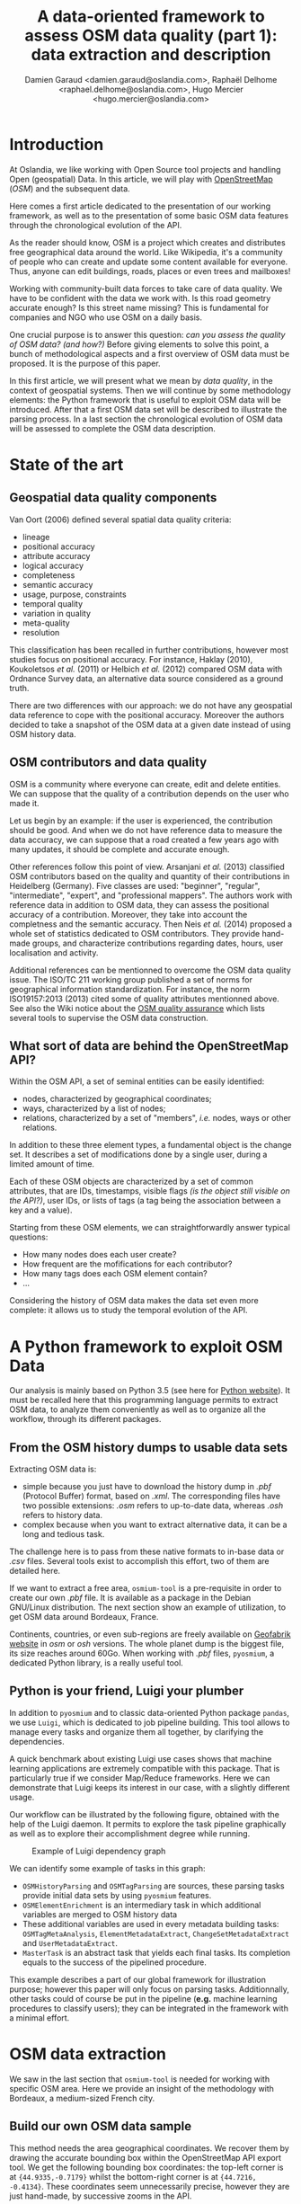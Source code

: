 #+TITLE: A data-oriented framework to assess OSM data quality (part 1): data extraction and description
#+AUTHOR: Damien Garaud <damien.garaud@oslandia.com>, Raphaël Delhome <raphael.delhome@oslandia.com>, Hugo Mercier <hugo.mercier@oslandia.com>

* Introduction

At Oslandia, we like working with Open Source tool projects and handling Open
(geospatial) Data. In this article, we will play with [[https://www.openstreetmap.org/][OpenStreetMap]] (/OSM/) and
the subsequent data.

Here comes a first article dedicated to the presentation of our working
framework, as well as to the presentation of some basic OSM data features
through the chronological evolution of the API.

As the reader should know, OSM is a project which creates and distributes free
geographical data around the world. Like Wikipedia, it's a community of people
who can create and update some content available for everyone. Thus, anyone can
edit buildings, roads, places or even trees and mailboxes!

Working with community-built data forces to take care of data quality. We have
to be confident with the data we work with. Is this road geometry accurate
enough? Is this street name missing? This is fundamental for companies and NGO
who use OSM on a daily basis.

One crucial purpose is to answer this question: /can you assess the quality of
OSM data? (and how?)/ Before giving elements to solve this point, a bunch of
methodological aspects and a first overview of OSM data must be proposed. It is
the purpose of this paper.

In this first article, we will present what we mean by /data quality/, in the
context of geospatial systems. Then we will continue by some methodology
elements: the Python framework that is useful to exploit OSM data will be
introduced. After that a first OSM data set will be described to illustrate the
parsing process. In a last section the chronological evolution of OSM data will
be assessed to complete the OSM data description.

* State of the art
** Geospatial data quality components

Van Oort (2006) defined several spatial data quality criteria:

- lineage
- positional accuracy
- attribute accuracy
- logical accuracy
- completeness
- semantic accuracy
- usage, purpose, constraints
- temporal quality
- variation in quality
- meta-quality
- resolution

This classification has been recalled in further contributions, however most
studies focus on positional accuracy. For instance, Haklay (2010), Koukoletsos
/et al./ (2011) or Helbich /et al./ (2012) compared OSM data with Ordnance
Survey data, an alternative data source considered as a ground truth.

There are two differences with our approach: we do not have any geospatial data
reference to cope with the positional accuracy. Moreover the authors decided to
take a snapshot of the OSM data at a given date instead of using OSM history
data.

** OSM contributors and data quality

OSM is a community where everyone can create, edit and delete entities. We can
suppose that the quality of a contribution depends on the user who made it.

Let us begin by an example: if the user is experienced, the contribution should
be good. And when we do not have reference data to measure the data accuracy,
we can suppose that a road created a few years ago with many updates, it should
be complete and accurate enough.

Other references follow this point of view. Arsanjani /et al./ (2013)
classified OSM contributors based on the quality and quantity of their
contributions in Heidelberg (Germany). Five classes are used: "beginner",
"regular", "intermediate", "expert", and "professional mappers". The authors
work with reference data in addition to OSM data, they can assess the
positional accuracy of a contribution. Moreover, they take into account the
completness and the semantic accuracy. Then Neis /et al./ (2014) proposed a
whole set of statistics dedicated to OSM contributors. They provide hand-made
groups, and characterize contributions regarding dates, hours, user
localisation and activity.

Additional references can be mentionned to overcome the OSM data quality
issue. The ISO/TC 211 working group published a set of norms for geographical
information standardization. For instance, the norm ISO19157:2013 (2013) cited
some of quality attributes mentionned above. See also the Wiki notice about the
[[http://wiki.openstreetmap.org/wiki/Quality_assurance][OSM quality assurance]] which lists several tools to supervise the OSM data
construction.

** What sort of data are behind the OpenStreetMap API?

Within the OSM API, a set of seminal entities can be easily identified:

- nodes, characterized by geographical coordinates;
- ways, characterized by a list of nodes;
- relations, characterized by a set of "members", /i.e./ nodes, ways
  or other relations.

In addition to these three element types, a fundamental object is the change
set. It describes a set of modifications done by a single user, during a
limited amount of time.

Each of these OSM objects are characterized by a set of common attributes, that
are IDs, timestamps, visible flags /(is the object still visible on the API?)/,
user IDs, or lists of tags (a tag being the association between a key and a
value).

Starting from these OSM elements, we can straightforwardly answer typical
questions:

+ How many nodes does each user create?
+ How frequent are the mofifications for each contributor?
+ How many tags does each OSM element contain?
+ ...

Considering the history of OSM data makes the data set even more complete: it
allows us to study the temporal evolution of the API.

* A Python framework to exploit OSM Data

Our analysis is mainly based on Python 3.5 (see here for [[https://www.python.org/][Python website]]). It
must be recalled here that this programming language permits to extract OSM
data, to analyze them conveniently as well as to organize all the workflow,
through its different packages.

** From the OSM history dumps to usable data sets

Extracting OSM data is:

+ simple because you just have to download the history dump in /.pbf/ (Protocol
  Buffer) format, based on /.xml/. The corresponding files have two possible
  extensions: /.osm/ refers to up-to-date data, whereas /.osh/ refers to
  history data.
+ complex because when you want to extract alternative data, it can be a long
  and tedious task.

The challenge here is to pass from these native formats to in-base data or
/.csv/ files. Several tools exist to accomplish this effort, two of them are
detailed here.

If we want to extract a free area, =osmium-tool= is a pre-requisite in order to
create our own /.pbf/ file. It is available as a package in the Debian
GNU/Linux distribution. The next section show an example of utilization, to get
OSM data around Bordeaux, France.

Continents, countries, or even sub-regions are freely available on [[http://download.geofabrik.de/][Geofabrik
website]] in /osm/ or /osh/ versions. The whole planet dump is the biggest file,
its size reaches around 60Go. When working with /.pbf/ files, =pyosmium=, a
dedicated Python library, is a really useful tool.

** Python is your friend, Luigi your plumber

In addition to =pyosmium= and to classic data-oriented Python package =pandas=,
we use =Luigi=, which is dedicated to job pipeline building. This tool allows
to manage every tasks and organize them all together, by clarifying the
dependencies.

A quick benchmark about existing Luigi use cases shows that machine learning
applications are extremely compatible with this package. That is particularly
true if we consider Map/Reduce frameworks. Here we can demonstrate that Luigi
keeps its interest in our case, with a slightly different usage.

Our workflow can be illustrated by the following figure, obtained with the help
of the Luigi daemon. It permits to explore the task pipeline graphically as
well as to explore their accomplishment degree while running.

#+CAPTION: Example of Luigi dependency graph
#+NAME: fig:luigi-dep-graph
[[./../figs/luigi_dependency_graph_example.png]]

We can identify some example of tasks in this graph:

- =OSMHistoryParsing= and =OSMTagParsing= are sources, these parsing tasks
  provide initial data sets by using =pyosmium= features.
- =OSMElementEnrichment= is an intermediary task in which additional variables
  are merged to OSM history data
- These additional variables are used in every metadata building tasks:
  =OSMTagMetaAnalysis=, =ElementMetadataExtract=, =ChangeSetMetadataExtract=
  and =UserMetadataExtract=.
- =MasterTask= is an abstract task that yields each final tasks. Its completion
  equals to the success of the pipelined procedure.

This example describes a part of our global framework for illustration purpose;
however this paper will only focus on parsing tasks. Additionnally, other tasks
could of course be put in the pipeline (*e.g.* machine learning procedures to
classify users); they can be integrated in the framework with a minimal
effort.

* OSM data extraction

We saw in the last section that =osmium-tool= is needed for working with
specific OSM area. Here we provide an insight of the methodology with Bordeaux,
a medium-sized French city.

** Build our own OSM data sample

This method needs the area geographical coordinates. We recover them by drawing
the accurate bounding box within the OpenStreetMap API export tool. We get the
following bounding box coordinates: the top-left corner is at
={44.9335,-0.7179}= whilst the bottom-right corner is at ={44.7216,
-0.4134}=. These coordinates seem unnecessarily precise, however they are just
hand-made, by successive zooms in the API.

#+CAPTION: Hand-made bounding box on Bordeaux city (France)
#+NAME: fig:osm-bb-example
#+attr_html: :width 800px
[[./../figs/osm_boundingbox_example.png]]

They are integrated in the following JSON configuration file, as well as the
output file name:

#+NAME: json_config
#+BEGIN_SRC js
{ "extracts": [ { 
              "output": "bordeaux-metropole.osh.pbf",
              "output_format": "osh.pbf",
              "description": "extract OSM history for Bordeaux (France)",
              "bbox": {"left": -0.7179, "right": -0.4134, "top": 44.9335, "bottom": 44.7216} } ],
              "directory": "/path/to/outputdir/"
}
#+END_SRC
#+CAPTION: JSON Configuration for osmium extraction

A standard /.pbf/ file is build with this JSON configuration from the following
shell command:

#+NAME: osmium_extraction
#+BEGIN_SRC shell
osmium extract --with-history --config=region.json latest-planet.osh.pbf
#+END_SRC
#+CAPTION: Osmium extraction

Where =latest-planet.osh.pbf= is the input file (downloaded from Geofabrik
website, we still need some original data!) and =region.json= the name of the
previous JSON configuration file. The =--with-history= flag here is important
to study the temporal evolution of some OSM entities, the number of
contributions, and check some specific OSM entities such as nodes, ways or
relations and get their history.

** Extract OSM data history

At this point, we have a /.pbf/ file that contains every OSM element versions
through time. We still have to write them into a /.csv/ file. That is the role
of =pyosmium=, previously evoked.

This operation can be done through a simple Python module (see snippets below).

#+NAME: Timeline_handler
#+BEGIN_SRC ipython :session osm :exports both
  import osmium as osm
  import pandas as pd

  class TimelineHandler(osm.SimpleHandler):
      def __init__(self):
          osm.SimpleHandler.__init__(self)
          self.elemtimeline = []

      def element(self, e, elem_type):
          self.elemtimeline.append([elem_type,
                                    e.id,
                                    e.version,
                                    e.visible,
                                    pd.Timestamp(e.timestamp),
                                    e.uid,
                                    e.changeset,
                                    len(e.tags)])

      def node(self, n):
          self.element(n, "node")

      def way(self, w):
          self.element(w, "way")

      def relation(self, r):
          self.element(r, "relation")
#+END_SRC
#+CAPTION: Class /TimelineHandler/: recover OSM objects from a /.pbf/ file

First we have to import the useful libraries, that are =pandas= (to handle
dataframes and /.csv/ files) and =pyosmium=. Then, we define a small OSM data
handler, that saves every nodes, ways and relations into the =elemtimeline=
attribute (/i.e./ a list). We can observe that several attributes are recorded:
the element type, ID, version in the history, if it is currently visible on the
API, timestamp (when the current version has been set), user ID, change set ID
and the number of associated tags. These attributes are also available for ways
and relations, letting the chance to put a little more abstraction in this
class definition.

An instance of this class can be created so as to save OSM elements within the
Bordeaux metropole area (see below). We pass the input file name to the
=apply_file= procedure, that scans the input file and fills the handler list
accordingly. After that we just have to transform the list into a pandas
DataFrame, to make further treatments easier.

#+NAME: Timeline_handler_call
#+BEGIN_SRC ipython :session osm :exports both
  tlhandler = TimelineHandler()
  tlhandler.apply_file("../src/data/raw/bordeaux-metropole.osh.pbf")
  colnames = ['type', 'id', 'version', 'visible', 'ts', 'uid', 'chgset', 'ntags']
  elements = pd.DataFrame(tlhandler.elemtimeline, columns=colnames)
  elements = elements.sort_values(by=['type', 'id', 'ts'])
  elements.head(10)
#+END_SRC
#+CAPTION: Instanciation of /TimelineHandler/ with Bordeaux data

#+CAPTION: First records of Bordeaux OSM data history
#+RESULTS:
#+begin_example
   type        id  version  visible                        ts    uid  chgset  \
0  node  21457126        2    False 2008-01-17 16:40:56+00:00  24281  653744   
1  node  21457126        3    False 2008-01-17 16:40:56+00:00  24281  653744   
2  node  21457126        4    False 2008-01-17 16:40:56+00:00  24281  653744   
3  node  21457126        5    False 2008-01-17 16:40:57+00:00  24281  653744   
4  node  21457126        6    False 2008-01-17 16:40:57+00:00  24281  653744   
5  node  21457126        7     True 2008-01-17 16:40:57+00:00  24281  653744   
6  node  21457126        8    False 2008-01-17 16:41:28+00:00  24281  653744   
7  node  21457126        9    False 2008-01-17 16:41:28+00:00  24281  653744   
8  node  21457126       10    False 2008-01-17 16:41:49+00:00  24281  653744   
9  node  21457126       11    False 2008-01-17 16:41:49+00:00  24281  653744   

   ntags  
0      0  
1      0  
2      0  
3      0  
4      0  
5      1  
6      0  
7      0  
8      0  
9      0  
#+end_example

The only thing to do here is to save the file into a /.csv/ file format:

#+NAME: csv_recording
#+BEGIN_SRC ipython :session osm :exports both
  elements.to_csv("bordeaux-metropole.csv", date_format='%Y-%m-%d %H:%M:%S')
#+END_SRC
#+CAPTION: Bordeaux OSM data history disk saving

At this point, the OSM data history is available in a /.csv/ format, coming
with a whole set of attributes that will be useful to describe the data. It
will give an opportunity to study the temporal evolution of the OSM API, as
developed in the next section.

* OSM API exploration through time

** A simple procedure to build dated OSM states

From the OSM data history we can recover the current state of OSM data (or more
precisely, the API state at the data extraction date). The only needed step is
to select the up-to-date OSM objects, /i.e./ those with the last existing
version, through a simple /groupby/ operation (by the way, it is equivalent to
download the corresponding /.osm/ file). As an extension, we propose a simple
but seminal procedure called =datedelems= that allows to get the OSM API
picture given a specific date:

#+NAME: datedelems
#+BEGIN_SRC ipython :session osm :exports both
  def datedelems(history, date): 
      datedelems = (history.query("ts <= @date")
                    .groupby(['type','id'])['version']
                    .max()
                    .reset_index())
      return pd.merge(datedelems, history, on=['type','id','version'])
#+END_SRC
#+CAPTION: Function /datedelems/: return the OSM API state at a specific date

As a corollary we can build some time series aiming to describe the evolution
of the API in terms of OSM objects (nodes, ways, relations) or users. What if
we consider the API state month after month? What is the temporal evolution of
node, way, or relation quantities?

** How to get the OSM API evolution?

The following procedure helps us to describe the OSM API at a given date: how
many node/way/relation there are, how many users have contributed, how many
change sets have been opened:

#+NAME: osm_stats
#+BEGIN_SRC ipython :session osm :exports both
  def osm_stats(osm_history, timestamp): 
      osmdata = datedelems(osm_history, timestamp)
      nb_nodes = len(osmdata.query('type == "node"'))
      nb_ways = len(osmdata.query('type == "way"'))
      nb_relations = len(osmdata.query('type == "relation"'))
      nb_users = osmdata.uid.nunique()
      nb_chgsets = osmdata.chgset.nunique()
      return [nb_nodes, nb_ways, nb_relations, nb_users, nb_chgsets]
#+END_SRC
#+CAPTION: Function /osm_stats/: provide dated statistics of an OSM area

We can obtain a dataframe that summarizes these statistics at regular
timestamps: monthly evaluations, or even a finner analysis, by taking advantage
of pandas time series features.

#+NAME: osm_chrono
#+BEGIN_SRC ipython :session osm :exports both
  def osm_chronology(history, start_date, end_date, frequency="1M"):
      timerange = pd.date_range(start_date, end_date, freq=frequency).values
      osmstats = [osm_stats(history, str(date)) for date in timerange]
      osmstats = pd.DataFrame(osmstats, index=timerange,
                              columns=['n_nodes', 'n_ways', 'n_relations',
                                       'n_users', 'n_chgsets'])
      return osmstats
#+END_SRC
#+CAPTION: Function /osm_chronology/: extract the history of an OSM area

These developments open further possibilities. Areas are comparable through
their history. A basic hypothesis could be: some areas have been built faster
than others, /e.g./ urban areas /vs/ desert areas. To investigate on the
evolutions of their OSM objects appears as a very appealing way to address this
issue!

** What about the Bordeaux area?

To illustrate the previous points, we can call the =osm_chronology= procedure
to Bordeaux-related OSM data. We can study the last 10 years, as an example:

#+NAME: osm_chrono_call
#+BEGIN_SRC ipython :session osm :exports both
  osm_chronology(elements, "2007-01-01", "2017-01-01", "AS")  
#+END_SRC
#+CAPTION: Call of /osm_chronology/

#+CAPTION: Temporal evolution of OSM objects around Bordeaux, France
#+RESULTS:
#+begin_example
            n_nodes  n_ways  n_relations  n_users  n_chgsets
2007-01-01        0       0            0        0          0
2008-01-01     4083     431            2       15         31
2009-01-01    76614   12429          129       85        778
2010-01-01   101978   15515          254      185       2005
2011-01-01   250197   40896          583      261       4212
2012-01-01   605777  104406          678      335       5482
2013-01-01  1761636  321662         1628      468       8353
2014-01-01  2166480  379577         3136      638      11121
2015-01-01  2269981  390201         4593      780      14452
2016-01-01  2302798  394903         5030      981      17379
2017-01-01  2349684  402942         5309     1203      21435
#+end_example

The figure below describes the evolution of nodes, ways and relations around
Bordeaux between 2007 and 2017, as well as the number of users and change
sets. The graphes are log-scaled, for a sake of clarity.

We can see that the major part of Bordeaux cartography has been undertaken
between fall of 2010 and spring of 2013, with a clear peak at the beginning
of 2012. This evolution is highly pronounced for nodes or even ways, whilst the
change set amount and the contributor quantity increased regularly. This may
denote the differences in terms of user behaviors: some of them create only a
few objects, while some others contribute with a large amount of created
entities.

#+CAPTION: Amount of OSM objects in the area of Bordeaux (France)
#+NAME: fig:bm-chronology
#+attr_html: :width 800px
[[./../figs/bordeaux-metropole-chronology-logscale.png]]

As a remark, the plotted number of contributors is not really representative of
the total quantity of OSM contributors: we consider only local data
here. Active users all around the world are not those who have collaborated for
this specific region. These statistics can be available by exploiting the
full-planet data set.

** Opening case study: comparing several french areas

Before concluding, here is provided a comparison between OSM node amounts in
several french areas. We just mention small areas, to keep the evaluation
short: Upper Normandy, a roughly rural environment with some medium-sized
cities (Rouen, Le Havre, Evreux...), Corsica, a montainous island near to
mainland France and French Guiana, an overseas area mainly composed of
jungle. The figure below shows the difference between these areas in terms of
OSM nodes and active contributors. To keep the comparison as faithful as
possible, we have divided these amounts by each surface area: respectively
12137, 8680 and 83534 square kilometers for Upper Normandy, Corsica and French
Guiana.

#+CAPTION: Amount of OSM nodes in several french areas
#+NAME: fig:multiarea-chronology-nodes
#+attr_html: :width 800px
[[./../figs/multiarea-chronology-weighted.png]]

Without any surprise, it is the mainland area (Upper Normandy) that is the most
dense on OSM. This area contains almost 700 nodes per square kilometer (quite
modest, however we talk about a rural area!). We can notice that they are
almost the same number of contributors between Normandy and Corsica. On the
other hand, French Guiana is an extrem example, as expected! There are less
than 15 nodes and 0.01 contributor per square kilometer.

* Conclusion

In this paper a first overview of OpenStreetMap data has been provided. On the
first sight exploiting these data is not so evident; however it appears simpler
with the convenient toolbox.

If the final target is to consider geospatial data quality, OSM data sets are a
very illustrative example: they are built collaboratively, by whoever who wants
to contribute. As a consequence, these data sets may be far from being
"perfect", even if this last notion is hard to define without any shared
reference data set.

Here a complete workflow has been described for getting OSM data, and loading
it into a Python environment. To do such operation a specific package has been
used: =pyosmium=. This tool, amongst others, allows to parse OSM data, and
handle it as =pandas= DataFrames so as to serialize it into classic /.csv/
files. Moreover a pipeline organizer completes this workflow, /i.e./
=Luigi=. Once the data are in the workspace, it becomes easier to provide some
insights about OSM API. As a first example, a small data set has been extracted
in the area of Bordeaux, France. Then a chronological study has showed how the
API evolves through time in terms of numbers of elements and active
contributors.

This first article gives the opportunity to describe some generic features
about OSM data, however the analysis has been bounded to seminal
contributions. This introduction appears as a pre-requisite before going
further. As a perspective a richer analysis focused on OSM data quality is
clearly targetted. One research question still emerges: what can we conclude
about data quality by exploiting OSM metadata, /i.e./ which impact change sets
have, how users contribute, how elements evolve time after time?

* References

- Arsanjani, J, Barron, C, Bakillah, M, Helbich, M. 2013. Assessing
  the quality of OpenStreetMap contributors together with their
  contributions. /Proceedings of the AGILE./ p14-17.
- Haklay, M. 2010. How good is volunteered geographical information? A
  comparative study of OpenStreetMap and Ordnance Survey datasets. /Environment
  and planning B: Planning and design./ 37(4), p.682-703.
- Helbich, M, Amelunxen, C, Neis, P, Zipf, A. 2012. Comparative
  spatial analysis of positional accuracy of OpenStreetMap and proprietary
  geodata. /Proceedings of GI Forum./ p.24-33.
- ISO. 2013. Geographic information: data
  quality. /ISO19157:2013./ Geneva, Switzerland: ISO.
- Koukoletsos, T, Haklay, M, Ellul, C. 2011. An automated method to
  assess data completeness and positional accuracy of
  OpenStreetMap. /GeoComputation./ 3, p.236-241.
- Neis, P, Zipf, A. 2012. Analyzing the contributor activity of a
  volunteered geographic information project: the case of OpenStreetMap. /ISPRS
  International Journal of Geo-Information, Molecular Diversity Preservation./
  1, p.146-165.
- Van Oort, P. 2006. Spatial data quality: from description to
  application. /PhD report./ Wageningen Universiteit.
- Websites:
  + GeoFabrik downloading tool: Available at http://download.geofabrik.de/
  + Python Software Foundation. Python Language Reference, version 3.5. Available at http://www.python.org
  + OpenStreetMap API: Available at http://www.openstreetmap.org
  + OpenStreetMap Quality Insurance: Available at http://wiki.openstreetmap.org/wiki/Quality_assurance
